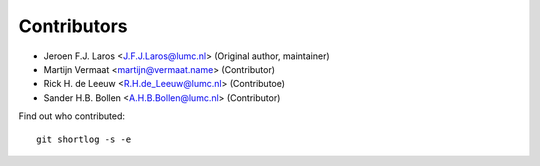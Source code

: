 Contributors
============

- Jeroen F.J. Laros <J.F.J.Laros@lumc.nl> (Original author, maintainer)
- Martijn Vermaat <martijn@vermaat.name> (Contributor)
- Rick H. de Leeuw <R.H.de_Leeuw@lumc.nl> (Contributoe)
- Sander H.B. Bollen <A.H.B.Bollen@lumc.nl> (Contributor)

Find out who contributed:

::

    git shortlog -s -e
